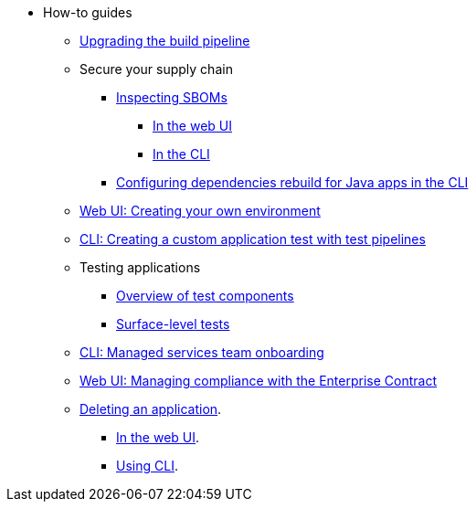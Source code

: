 * How-to guides
** xref:how-to-guides/proc_upgrade_build_pipeline.adoc[Upgrading the build pipeline]
** Secure your supply chain
*** xref:how-to-guides/Secure-your-supply-chain/proc_inspect_sbom.adoc[Inspecting SBOMs]
**** xref:how-to-guides/Secure-your-supply-chain/proc_inspect_sbom.adoc#_downloading_an_sbom_in_the_web_ui[In the web UI]
**** xref:how-to-guides/Secure-your-supply-chain/proc_inspect_sbom.adoc#_downloading_an_sbom_in_the_cli[In the CLI]
*** xref:how-to-guides/Secure-your-supply-chain/proc_java_dependencies.adoc[Configuring dependencies rebuild for Java apps in the CLI]
** xref:how-to-guides/proc_creating_your_own_environment.adoc[Web UI: Creating your own environment]
** xref:how-to-guides/creating_a_custom_application_test_with_test_pipelines.adoc[CLI: Creating a custom application test with test pipelines]
** Testing applications
*** xref:how-to-guides/testing_applications/con_test-overview.adoc[Overview of test components]
*** xref:how-to-guides/testing_applications/surface-level_tests.adoc[Surface-level tests]
** xref:how-to-guides/proc_managed_services_onboarding.adoc[CLI: Managed services team onboarding]
** xref:how-to-guides/proc_managing-compliance-with-the-enterprise-contract.adoc[Web UI: Managing compliance with the Enterprise Contract]
** xref:how-to-guides/proc_delete_application.adoc[Deleting an application].
*** xref:how-to-guides/proc_delete_application.adoc#deleting-an-application-in-the-ui[In the web UI].
*** xref:how-to-guides/proc_delete_application.adoc#deleting-an-application-in-the-cli[Using CLI].


////
Commenting these out per HACDOCS-425 and -414 
** xref:how-to-guides/proc_creating_static_environment.adoc[Web UI: Creating a static environment]
** xref:how-to-guides/configuring_renovatebot.adoc[Web UI: Configuring RenovateBot].
////

////
I'm commenting out this xref for now because Burr said this page is currently unsupported. --Christian (csears@redhat.com), 2/16/2023
** xref:cli/proc_release_application.adoc[Releasing an application]
////